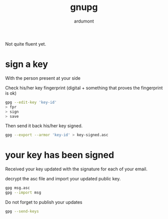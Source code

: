 #+title: gnupg
#+author: ardumont

Not quite fluent yet.

* sign a key

With the person present at your side

Check his/her key fingerprint (digital + something that proves the fingerprint is ok)

#+begin_src sh
gpg --edit-key 'key-id'
> fpr
> sign
> save
#+end_src

Then send it back his/her key signed.
#+begin_src sh
gpg --export --armor 'key-id' > key-signed.asc
#+end_src

* your key has been signed

Received your key updated with the signature for each of your email.

decrypt the asc file and import your updated public key.

#+begin_src sh
gpg msg.asc
gpg --import msg
#+end_src

Do not forget to publish your updates

#+begin_src sh
gpg --send-keys
#+end_src
